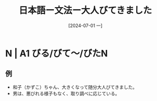 :PROPERTIES:
:ID:       89d44871-9a7f-47f6-860d-bd8b83d32d91
:END:
#+title: 日本語ー文法ー大人びてきました
#+filetags: :日本語:
#+date: [2024-07-01 一]
#+last_modified: [2024-07-05 五 23:31]

* N | A1 びる/びて〜/びたN
** 例
- 和子（かずこ）ちゃん、大きくなって随分大人びてきました。
- 男は、悪びれる様子もなく、取り調べに応じている。
